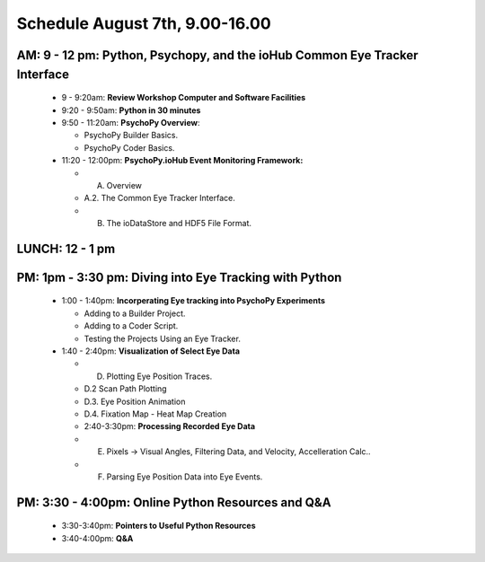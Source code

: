 
Schedule August 7th, 9.00-16.00
--------------------------------

AM: 9 - 12 pm: Python, Psychopy, and the ioHub Common Eye Tracker Interface
~~~~~~~~~~~~~~~~~~~~~~~~~~~~~~~~~~~~~~~~~~~~~~~~~~~~~~~~~~~~~~~~~~~~~~~~~~~~~~~~~
  * 9 - 9:20am: **Review Workshop Computer and Software Facilities** 
  * 9:20 - 9:50am: **Python in 30 minutes**
  * 9:50 - 11:20am: **PsychoPy Overview**:
  
    * PsychoPy Builder Basics.
    * PsychoPy Coder Basics.
  
  * 11:20 - 12:00pm: **PsychoPy.ioHub Event Monitoring Framework:**

    * A. Overview
    * A.2. The Common Eye Tracker Interface.
    * B. The ioDataStore and HDF5 File Format.

LUNCH: 12 - 1 pm
~~~~~~~~~~~~~~~~~
   
PM: 1pm - 3:30 pm: Diving into Eye Tracking with Python
~~~~~~~~~~~~~~~~~~~~~~~~~~~~~~~~~~~~~~~~~~~~~~~~~~~~~~~~~
  * 1:00 - 1:40pm: **Incorperating Eye tracking into PsychoPy Experiments**

    * Adding to a Builder Project.
    * Adding to a Coder Script.
    * Testing the Projects Using an Eye Tracker.

  * 1:40 - 2:40pm: **Visualization of Select Eye Data**

    * D. Plotting Eye Position Traces.
    * D.2 Scan Path Plotting
    * D.3. Eye Position Animation
    * D.4. Fixation Map - Heat Map Creation

    * 2:40-3:30pm: **Processing Recorded Eye Data**

    * E. Pixels -> Visual Angles, Filtering Data, and Velocity, Accelleration Calc..
    * F. Parsing Eye Position Data into Eye Events.

PM: 3:30 - 4:00pm: Online Python Resources and Q&A
~~~~~~~~~~~~~~~~~~~~~~~~~~~~~~~~~~~~~~~~~~~~~~~~~~~~~~    

  * 3:30-3:40pm: **Pointers to Useful Python Resources**
  * 3:40-4:00pm: **Q&A**

